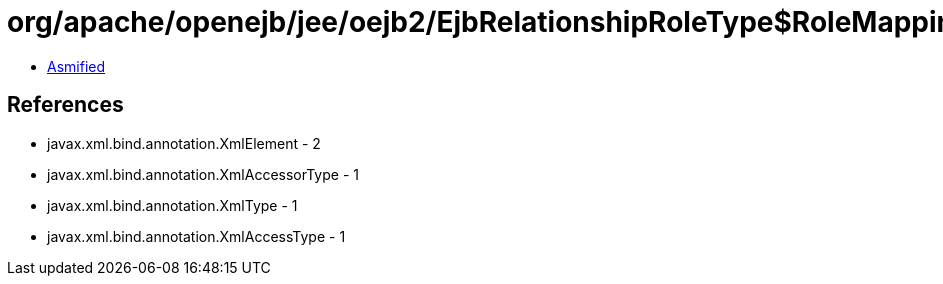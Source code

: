= org/apache/openejb/jee/oejb2/EjbRelationshipRoleType$RoleMapping$CmrFieldMapping.class

 - link:EjbRelationshipRoleType$RoleMapping$CmrFieldMapping-asmified.java[Asmified]

== References

 - javax.xml.bind.annotation.XmlElement - 2
 - javax.xml.bind.annotation.XmlAccessorType - 1
 - javax.xml.bind.annotation.XmlType - 1
 - javax.xml.bind.annotation.XmlAccessType - 1
